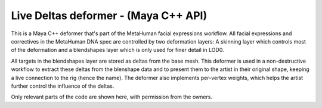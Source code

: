 Live Deltas deformer - (Maya C++ API)
======================================

This is a Maya C++ deformer that's part of the MetaHuman facial expressions workflow. All facial expressions and correctives in the MetaHuman DNA spec are controlled by two deformation layers: A skinning layer which controls most of the deformation and a blendshapes layer which is only used for finer detail in LOD0.

All targets in the blendshapes layer are stored as deltas from the base mesh. This deformer is used in a non-destructive workflow to extract these deltas from the blenshape data and to present them to the artist in their original shape, keeping a live connection to the rig (hence the name). The deformer also implements per-vertex weights, which helps the artist further control the influence of the deltas.

Only relevant parts of the code are shown here, with permission from the owners.